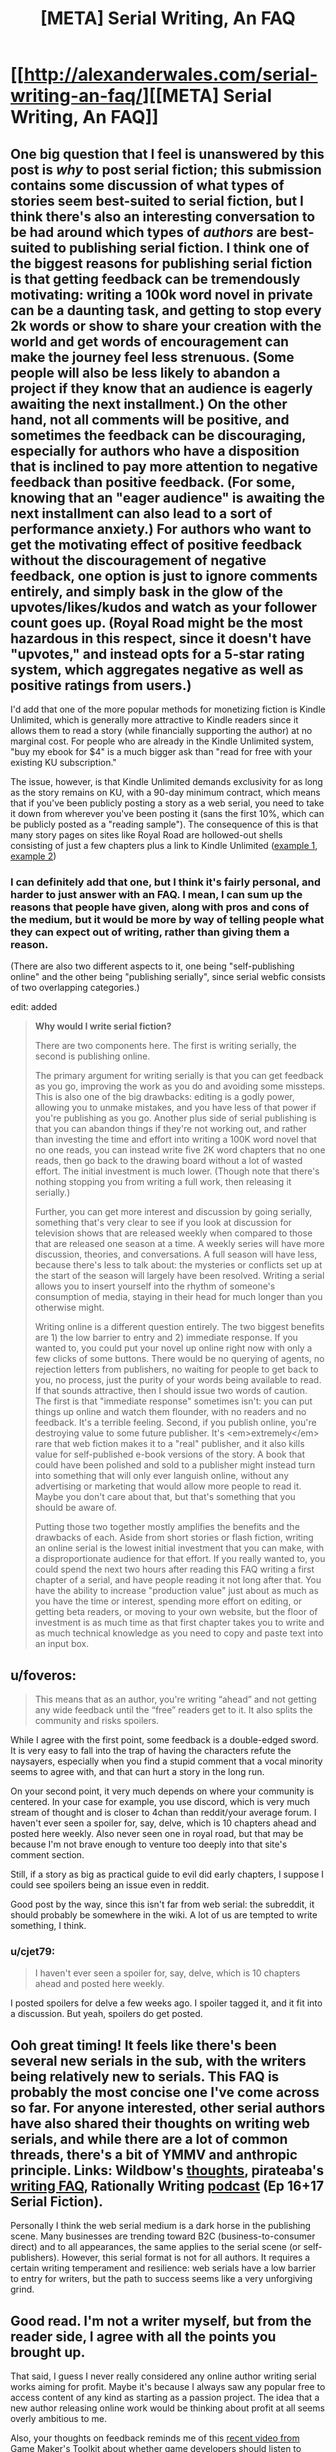 #+TITLE: [META] Serial Writing, An FAQ

* [[http://alexanderwales.com/serial-writing-an-faq/][[META] Serial Writing, An FAQ]]
:PROPERTIES:
:Author: alexanderwales
:Score: 35
:DateUnix: 1590198485.0
:DateShort: 2020-May-23
:END:

** One big question that I feel is unanswered by this post is /why/ to post serial fiction; this submission contains some discussion of what types of stories seem best-suited to serial fiction, but I think there's also an interesting conversation to be had around which types of /authors/ are best-suited to publishing serial fiction. I think one of the biggest reasons for publishing serial fiction is that getting feedback can be tremendously motivating: writing a 100k word novel in private can be a daunting task, and getting to stop every 2k words or show to share your creation with the world and get words of encouragement can make the journey feel less strenuous. (Some people will also be less likely to abandon a project if they know that an audience is eagerly awaiting the next installment.) On the other hand, not all comments will be positive, and sometimes the feedback can be discouraging, especially for authors who have a disposition that is inclined to pay more attention to negative feedback than positive feedback. (For some, knowing that an "eager audience" is awaiting the next installment can also lead to a sort of performance anxiety.) For authors who want to get the motivating effect of positive feedback without the discouragement of negative feedback, one option is just to ignore comments entirely, and simply bask in the glow of the upvotes/likes/kudos and watch as your follower count goes up. (Royal Road might be the most hazardous in this respect, since it doesn't have "upvotes," and instead opts for a 5-star rating system, which aggregates negative as well as positive ratings from users.)

I'd add that one of the more popular methods for monetizing fiction is Kindle Unlimited, which is generally more attractive to Kindle readers since it allows them to read a story (while financially supporting the author) at no marginal cost. For people who are already in the Kindle Unlimited system, "buy my ebook for $4" is a much bigger ask than "read for free with your existing KU subscription."

The issue, however, is that Kindle Unlimited demands exclusivity for as long as the story remains on KU, with a 90-day minimum contract, which means that if you've been publicly posting a story as a web serial, you need to take it down from wherever you've been posting it (sans the first 10%, which can be publicly posted as a "reading sample"). The consequence of this is that many story pages on sites like Royal Road are hollowed-out shells consisting of just a few chapters plus a link to Kindle Unlimited ([[https://www.royalroad.com/fiction/9000/digital-me][example 1]], [[https://www.royalroad.com/fiction/25461/haven-chronicles-book-one-eldritch-knight][example 2]])
:PROPERTIES:
:Author: Kuiper
:Score: 14
:DateUnix: 1590203203.0
:DateShort: 2020-May-23
:END:

*** I can definitely add that one, but I think it's fairly personal, and harder to just answer with an FAQ. I mean, I can sum up the reasons that people have given, along with pros and cons of the medium, but it would be more by way of telling people what they can expect out of writing, rather than giving them a reason.

(There are also two different aspects to it, one being "self-publishing online" and the other being "publishing serially", since serial webfic consists of two overlapping categories.)

edit: added

#+begin_quote
  *Why would I write serial fiction?*

  There are two components here. The first is writing serially, the second is publishing online.

  The primary argument for writing serially is that you can get feedback as you go, improving the work as you do and avoiding some missteps. This is also one of the big drawbacks: editing is a godly power, allowing you to unmake mistakes, and you have less of that power if you're publishing as you go. Another plus side of serial publishing is that you can abandon things if they're not working out, and rather than investing the time and effort into writing a 100K word novel that no one reads, you can instead write five 2K word chapters that no one reads, then go back to the drawing board without a lot of wasted effort. The initial investment is much lower. (Though note that there's nothing stopping you from writing a full work, then releasing it serially.)

  Further, you can get more interest and discussion by going serially, something that's very clear to see if you look at discussion for television shows that are released weekly when compared to those that are released one season at a time. A weekly series will have more discussion, theories, and conversations. A full season will have less, because there's less to talk about: the mysteries or conflicts set up at the start of the season will largely have been resolved. Writing a serial allows you to insert yourself into the rhythm of someone's consumption of media, staying in their head for much longer than you otherwise might.

  Writing online is a different question entirely. The two biggest benefits are 1) the low barrier to entry and 2) immediate response. If you wanted to, you could put your novel up online right now with only a few clicks of some buttons. There would be no querying of agents, no rejection letters from publishers, no waiting for people to get back to you, no process, just the purity of your words being available to read. If that sounds attractive, then I should issue two words of caution. The first is that "immediate response" sometimes isn't: you can put things up online and watch them flounder, with no readers and no feedback. It's a terrible feeling. Second, if you publish online, you're destroying value to some future publisher. It's <em>extremely</em> rare that web fiction makes it to a "real" publisher, and it also kills value for self-published e-book versions of the story. A book that could have been polished and sold to a publisher might instead turn into something that will only ever languish online, without any advertising or marketing that would allow more people to read it. Maybe you don't care about that, but that's something that you should be aware of.

  Putting those two together mostly amplifies the benefits and the drawbacks of each. Aside from short stories or flash fiction, writing an online serial is the lowest initial investment that you can make, with a disproportionate audience for that effort. If you really wanted to, you could spend the next two hours after reading this FAQ writing a first chapter of a serial, and have people reading it not long after that. You have the ability to increase "production value" just about as much as you have the time or interest, spending more effort on editing, or getting beta readers, or moving to your own website, but the floor of investment is as much time as that first chapter takes you to write and as much technical knowledge as you need to copy and paste text into an input box.
#+end_quote
:PROPERTIES:
:Author: alexanderwales
:Score: 3
:DateUnix: 1590205006.0
:DateShort: 2020-May-23
:END:


** u/foveros:
#+begin_quote
  This means that as an author, you're writing “ahead” and not getting any wide feedback until the “free” readers get to it. It also splits the community and risks spoilers.
#+end_quote

While I agree with the first point, some feedback is a double-edged sword. It is very easy to fall into the trap of having the characters refute the naysayers, especially when you find a stupid comment that a vocal minority seems to agree with, and that can hurt a story in the long run.

On your second point, it very much depends on where your community is centered. In your case for example, you use discord, which is very much stream of thought and is closer to 4chan than reddit/your average forum. I haven't ever seen a spoiler for, say, delve, which is 10 chapters ahead and posted here weekly. Also never seen one in royal road, but that may be because I'm not brave enough to venture too deeply into that site's comment section.

Still, if a story as big as practical guide to evil did early chapters, I suppose I could see spoilers being an issue even in reddit.

Good post by the way, since this isn't far from web serial: the subreddit, it should probably be somewhere in the wiki. A lot of us are tempted to write something, I think.
:PROPERTIES:
:Author: foveros
:Score: 9
:DateUnix: 1590202492.0
:DateShort: 2020-May-23
:END:

*** u/cjet79:
#+begin_quote
  I haven't ever seen a spoiler for, say, delve, which is 10 chapters ahead and posted here weekly.
#+end_quote

I posted spoilers for delve a few weeks ago. I spoiler tagged it, and it fit into a discussion. But yeah, spoilers do get posted.
:PROPERTIES:
:Author: cjet79
:Score: 5
:DateUnix: 1590202644.0
:DateShort: 2020-May-23
:END:


** Ooh great timing! It feels like there's been several new serials in the sub, with the writers being relatively new to serials. This FAQ is probably the most concise one I've come across so far. For anyone interested, other serial authors have also shared their thoughts on writing web serials, and while there are a lot of common threads, there's a bit of YMMV and anthropic principle. Links: Wildbow's [[https://wildbow.wordpress.com/2017/05/22/thoughts-on-writing-serials/][thoughts]], pirateaba's [[https://wanderinginn.com/writing-faqs/][writing FAQ]], Rationally Writing [[https://anchor.fm/rationally-writing][podcast]] (Ep 16+17 Serial Fiction).

Personally I think the web serial medium is a dark horse in the publishing scene. Many businesses are trending toward B2C (business-to-consumer direct) and to all appearances, the same applies to the serial scene (or self-publishers). However, this serial format is not for all authors. It requires a certain writing temperament and resilience: web serials have a low barrier to entry for writers, but the path to success seems like a very unforgiving grind.
:PROPERTIES:
:Author: nytelios
:Score: 5
:DateUnix: 1590202871.0
:DateShort: 2020-May-23
:END:


** Good read. I'm not a writer myself, but from the reader side, I agree with all the points you brought up.

That said, I guess I never really considered any online author writing serial works aiming for profit. Maybe it's because I always saw any popular free to access content of any kind as starting as a passion project. The idea that a new author releasing online work would be thinking about profit at all seems overly ambitious to me.

Also, your thoughts on feedback reminds me of this [[https://youtu.be/P05ONfLOqmY][recent video from Game Maker's Toolkit about whether game developers should listen to negative feedback.]] I don't envy newcomer authors dealing with this part of writing. The temptation to give in to a strong vocal minority is a hard one to pass up, especially if you don't have a huge reader base to begin with.
:PROPERTIES:
:Author: Smartjedi
:Score: 3
:DateUnix: 1590202790.0
:DateShort: 2020-May-23
:END:
